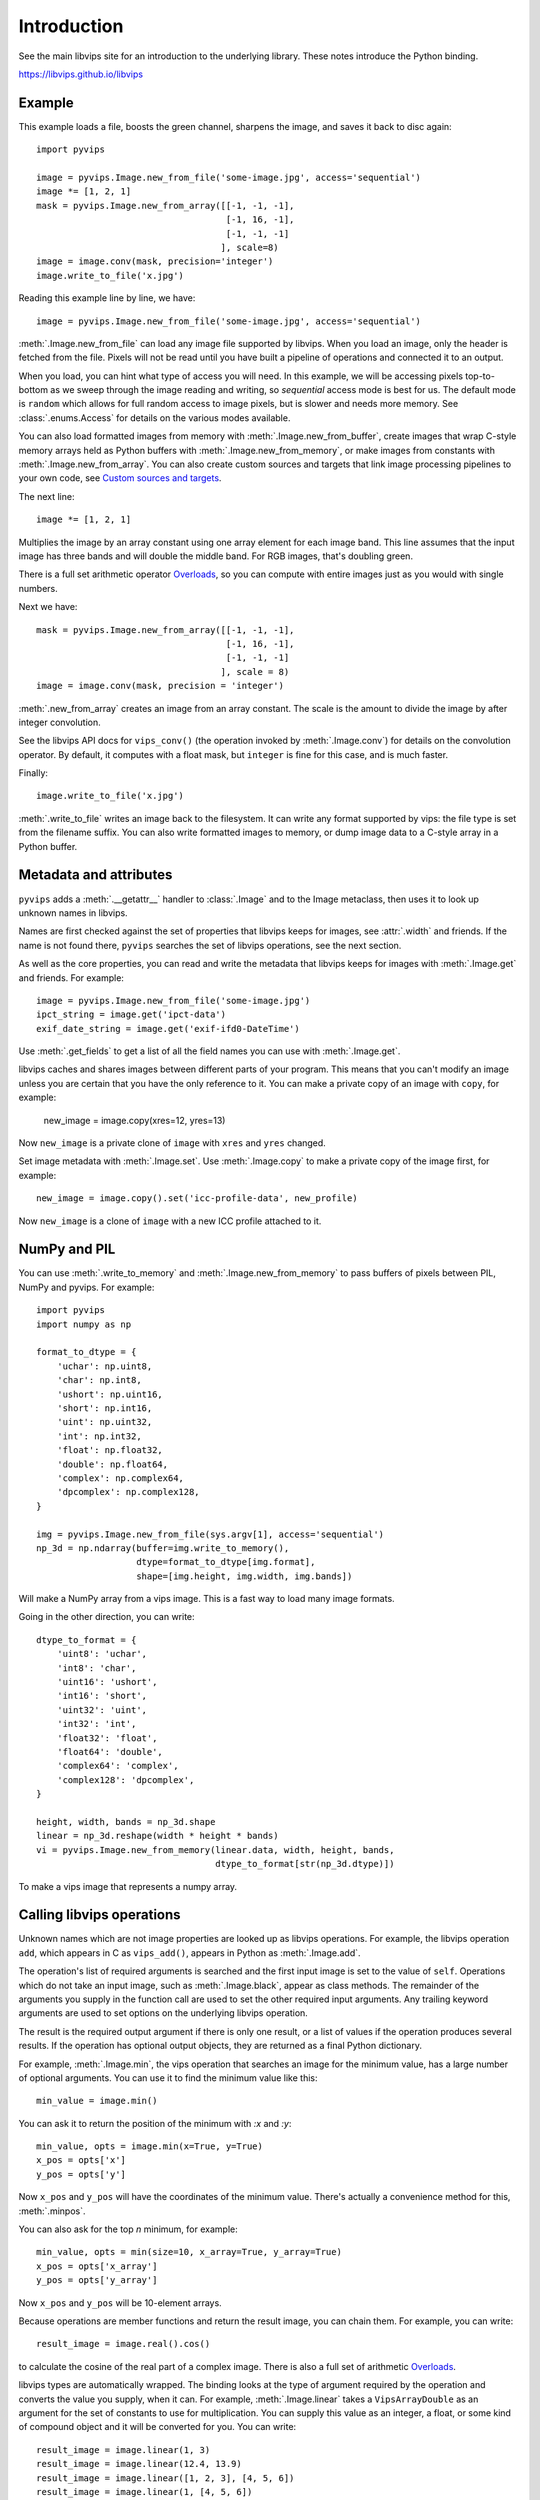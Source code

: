 .. include global.rst

Introduction
============

See the main libvips site for an introduction to the underlying library. These
notes introduce the Python binding.

https://libvips.github.io/libvips 

Example
-------

This example loads a file, boosts the green channel, sharpens the image,
and saves it back to disc again::

    import pyvips

    image = pyvips.Image.new_from_file('some-image.jpg', access='sequential')
    image *= [1, 2, 1]
    mask = pyvips.Image.new_from_array([[-1, -1, -1],
                                        [-1, 16, -1],
                                        [-1, -1, -1]
                                       ], scale=8)
    image = image.conv(mask, precision='integer')
    image.write_to_file('x.jpg')

Reading this example line by line, we have::

    image = pyvips.Image.new_from_file('some-image.jpg', access='sequential')

:meth:`.Image.new_from_file` can load any image file supported by libvips.
When you load an image, only the header is fetched from the file. Pixels will
not be read until you have built a pipeline of operations and connected it
to an output. 

When you load, you can hint what type of access you will need.  In this
example, we will be accessing pixels top-to-bottom as we sweep through
the image reading and writing, so `sequential` access mode is best for us.
The default mode is ``random`` which allows for full random access to image
pixels, but is slower and needs more memory. See :class:`.enums.Access`
for details on the various modes available.

You can also load formatted images from memory with
:meth:`.Image.new_from_buffer`, create images that wrap C-style memory arrays
held as Python buffers with :meth:`.Image.new_from_memory`, or make images
from constants with :meth:`.Image.new_from_array`. You can also create custom
sources and targets that link image processing pipelines to your own code,
see `Custom sources and targets`_.

The next line::

    image *= [1, 2, 1]

Multiplies the image by an array constant using one array element for each
image band. This line assumes that the input image has three bands and will
double the middle band. For RGB images, that's doubling green.

There is a full set arithmetic operator `Overloads`_, so you can compute with
entire images just as you would with single numbers.

Next we have::

    mask = pyvips.Image.new_from_array([[-1, -1, -1],
                                        [-1, 16, -1],
                                        [-1, -1, -1]
                                       ], scale = 8)
    image = image.conv(mask, precision = 'integer')

:meth:`.new_from_array` creates an image from an array constant. The
scale is the amount to divide the image by after integer convolution.

See the libvips API docs for ``vips_conv()`` (the operation
invoked by :meth:`.Image.conv`) for details on the convolution operator. By
default, it computes with a float mask, but ``integer`` is fine for this case,
and is much faster.

Finally::

    image.write_to_file('x.jpg')

:meth:`.write_to_file` writes an image back to the filesystem. It can
write any format supported by vips: the file type is set from the filename
suffix. You can also write formatted images to memory, or dump
image data to a C-style array in a Python buffer.

Metadata and attributes
-----------------------

``pyvips`` adds a :meth:`.__getattr__` handler to :class:`.Image` and to
the Image metaclass, then uses it to look up unknown names in libvips.

Names are first checked against the set of properties that libvips
keeps for images, see :attr:`.width` and friends. If the name is not 
found there, ``pyvips`` searches the set of libvips operations, see the next 
section.

As well as the core properties, you can read and write the metadata
that libvips keeps for images with :meth:`.Image.get` and
friends. For example::

    image = pyvips.Image.new_from_file('some-image.jpg')
    ipct_string = image.get('ipct-data')
    exif_date_string = image.get('exif-ifd0-DateTime')

Use :meth:`.get_fields` to get a list of all the field names you can use with
:meth:`.Image.get`.

libvips caches and shares images between different parts of your program. This
means that you can't modify an image unless you are certain that you have
the only reference to it. You can make a private copy of an image with
``copy``, for example:

        new_image = image.copy(xres=12, yres=13)

Now ``new_image`` is a private clone of ``image`` with ``xres`` and ``yres``
changed.

Set image metadata with :meth:`.Image.set`. Use :meth:`.Image.copy` to make
a private copy of the image first, for example::

        new_image = image.copy().set('icc-profile-data', new_profile)

Now ``new_image`` is a clone of ``image`` with a new ICC profile attached to
it. 

NumPy and PIL
-------------

You can use :meth:`.write_to_memory` and :meth:`.Image.new_from_memory` to pass
buffers of pixels between PIL, NumPy and pyvips. For example::

    import pyvips
    import numpy as np

    format_to_dtype = {
        'uchar': np.uint8,
        'char': np.int8,
        'ushort': np.uint16,
        'short': np.int16,
        'uint': np.uint32,
        'int': np.int32,
        'float': np.float32,
        'double': np.float64,
        'complex': np.complex64,
        'dpcomplex': np.complex128,
    }
    
    img = pyvips.Image.new_from_file(sys.argv[1], access='sequential')
    np_3d = np.ndarray(buffer=img.write_to_memory(), 
                       dtype=format_to_dtype[img.format], 
                       shape=[img.height, img.width, img.bands])

Will make a NumPy array from a vips image. This is a fast way to load many
image formats. 

Going in the other direction, you can write::

    dtype_to_format = {
        'uint8': 'uchar',
        'int8': 'char',
        'uint16': 'ushort',
        'int16': 'short',
        'uint32': 'uint',
        'int32': 'int',
        'float32': 'float',
        'float64': 'double',
        'complex64': 'complex',
        'complex128': 'dpcomplex',
    }
    
    height, width, bands = np_3d.shape
    linear = np_3d.reshape(width * height * bands)
    vi = pyvips.Image.new_from_memory(linear.data, width, height, bands,
                                      dtype_to_format[str(np_3d.dtype)])

To make a vips image that represents a numpy array.

Calling libvips operations
--------------------------

Unknown names which are not image properties are looked up as libvips
operations. For example, the libvips operation ``add``, which appears in C as
``vips_add()``, appears in Python as :meth:`.Image.add`.

The operation's list of required arguments is searched and the first input
image is set to the value of ``self``. Operations which do not take an input
image, such as :meth:`.Image.black`, appear as class methods. The
remainder of the arguments you supply in the function call are used to set
the other required input arguments. Any trailing keyword arguments are used
to set options on the underlying libvips operation.

The result is the required output argument if there is only one result,
or a list of values if the operation produces several results. If the
operation has optional output objects, they are returned as a final
Python dictionary.

For example, :meth:`.Image.min`, the vips operation that searches an
image for the minimum value, has a large number of optional arguments. You
can use it to find the minimum value like this::

    min_value = image.min()

You can ask it to return the position of the minimum with `:x` and `:y`::

    min_value, opts = image.min(x=True, y=True)
    x_pos = opts['x']
    y_pos = opts['y']

Now ``x_pos`` and ``y_pos`` will have the coordinates of the minimum value.
There's actually a convenience method for this, :meth:`.minpos`.

You can also ask for the top *n* minimum, for example::

    min_value, opts = min(size=10, x_array=True, y_array=True)
    x_pos = opts['x_array']
    y_pos = opts['y_array']

Now ``x_pos`` and ``y_pos`` will be 10-element arrays.

Because operations are member functions and return the result image, you can
chain them. For example, you can write::

    result_image = image.real().cos()

to calculate the cosine of the real part of a complex image.  There is
also a full set of arithmetic `Overloads`_.

libvips types are automatically wrapped. The binding looks at the type
of argument required by the operation and converts the value you supply,
when it can. For example, :meth:`.Image.linear` takes a
``VipsArrayDouble`` as an argument for the set of constants to use for
multiplication. You can supply this value as an integer, a float, or some
kind of compound object and it will be converted for you. You can write::

    result_image = image.linear(1, 3)
    result_image = image.linear(12.4, 13.9)
    result_image = image.linear([1, 2, 3], [4, 5, 6])
    result_image = image.linear(1, [4, 5, 6])

And so on. A set of overloads are defined for :meth:`.Image.linear`,
see below.

If an operation takes several input images, you can use a constant for all but
one of them and the wrapper will expand the constant to an image for you. For
example, :meth:`.ifthenelse` uses a condition image to pick pixels
between a then and an else image::

    result_image = condition_image.ifthenelse(then_image, else_image)

You can use a constant instead of either the then or the else parts and it
will be expanded to an image for you. If you use a constant for both then and
else, it will be expanded to match the condition image. For example::

    result_image = condition_image.ifthenelse([0, 255, 0], [255, 0, 0])

Will make an image where true pixels are green and false pixels are red.

This is useful for :meth:`.bandjoin`, the thing to join two or more
images up bandwise. You can write::

    rgba = rgb.bandjoin(255)

to append a constant 255 band to an image, perhaps to add an alpha channel. Of
course you can also write::

    result_image = image1.bandjoin(image2)
    result_image = image1.bandjoin([image2, image3])
    result_image = pyvips.Image.bandjoin([image1, image2, image3])
    result_image = image1.bandjoin([image2, 255])

and so on.

Logging and warnings
--------------------

The module uses ``logging`` to log warnings from libvips, and debug messages
from the module itself. Some warnings are important, for example truncated
files, and you might want to see them.

Add these lines somewhere near the start of your program::

        import logging
        logging.basicConfig(level=logging.WARNING)


Exceptions
----------

The wrapper spots errors from vips operations and raises the :class:`.Error`
exception. You can catch it in the usual way.

Enums
-----

The libvips enums, such as ``VipsBandFormat``, appear in pyvips as strings
like ``'uchar'``. They are documented as a set of classes for convenience, see
:class:`.Access`, for example.

Overloads
---------

The wrapper defines the usual set of arithmetic, boolean and relational
overloads on image. You can mix images, constants and lists of constants
freely. For example, you can write::

    result_image = ((image * [1, 2, 3]).abs() < 128) | 4

Expansions
----------

Some vips operators take an enum to select an action, for example
:meth:`.Image.math` can be used to calculate sine of every pixel
like this::

    result_image = image.math('sin')

This is annoying, so the wrapper expands all these enums into separate members
named after the enum value. So you can also write::

    result_image = image.sin()

Convenience functions
---------------------

The wrapper defines a few extra useful utility functions:
:meth:`.bandsplit`, :meth:`.maxpos`, :meth:`.minpos`,
:meth:`.median`.

Tracking and interrupting computation
-------------------------------------

You can attach progress handlers to images to watch the progress of
computation.

For example::

    image = pyvips.Image.black(1, 500)
    image.set_progress(True)
    image.signal_connect('preeval', preeval_handler)
    image.signal_connect('eval', eval_handler)
    image.signal_connect('posteval', posteval_handler)
    image.avg()

Handlers are given a `progress` object containing a number of useful fields.
For example::

   def eval_handler(image, progress):
       print('run time so far (secs) = {}'.format(progress.run))
       print('estimated time of arrival (secs) = {}'.format(progress.eta))
       print('total number of pels to process = {}'.format(progress.tpels))
       print('number of pels processed so far = {}'.format(progress.npels))
       print('percent complete = {}'.format(progress.percent))

Use :meth:`.Image.set_kill` on the image to stop computation early. 

For example::

   def eval_handler(image, progress):
       if progress.percent > 50:
           image.set_kill(True)

Custom sources and targets
--------------------------

You can load and save images to and from :class:`.Source` and
:class:`.Target`. 

For example::

   source = pyvips.Source.new_from_file("some/file/name")
   image = pyvips.Image.new_from_source(source, "", access="sequential")
   target = pyvips.Target.new_to_file("some/file/name")
   image.write_to_target(target, ".png")

Sources and targets can be files, descriptors (eg. pipes) and areas of memory.

You can define :class:`.SourceCustom` and :class:`.TargetCustom` too. 

For example::

   input_file = open(sys.argv[1], "rb")

   def read_handler(size):
       return input_file.read(size)

   source = pyvips.SourceCustom()
   source.on_read(read_handler)

   output_file = open(sys.argv[2], "wb")

   def write_handler(chunk):
       return output_file.write(chunk)

   target = pyvips.TargetCustom()
   target.on_write(write_handler)

   image = pyvips.Image.new_from_source(source, '', access='sequential')
   image.write_to_target(target, '.png')

You can also define seek and finish handlers, see the docs.

Automatic documentation
-----------------------

The bulk of these API docs are generated automatically by
:meth:`.Operation.generate_sphinx_all`. It examines libvips and writes a
summary of each operation and the arguments and options that that operation
expects.

Use the C API docs for more detail:

https://libvips.github.io/libvips/API/current

Draw operations
---------------

Paint operations like :meth:`.Image.draw_circle` and
:meth:`.Image.draw_line` modify their input image. This makes them
hard to use with the rest of libvips: you need to be very careful about
the order in which operations execute or you can get nasty crashes.

The wrapper spots operations of this type and makes a private copy of the
image in memory before calling the operation. This stops crashes, but it does
make it inefficient. If you draw 100 lines on an image, for example, you'll
copy the image 100 times. The wrapper does make sure that memory is recycled
where possible, so you won't have 100 copies in memory.

If you want to avoid the copies, you'll need to call drawing operations
yourself.

